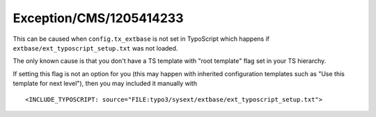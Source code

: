 .. _firstHeading:

Exception/CMS/1205414233
========================

This can be caused when ``config.tx_extbase`` is not set in TypoScript
which happens if ``extbase/ext_typoscript_setup.txt`` was not loaded.

The only known cause is that you don't have a TS template with "root
template" flag set in your TS hierarchy.

If setting this flag is not an option for you (this may happen with
inherited configuration templates such as "Use this template for next
level"), then you may included it manually with

::

   <INCLUDE_TYPOSCRIPT: source="FILE:typo3/sysext/extbase/ext_typoscript_setup.txt">
